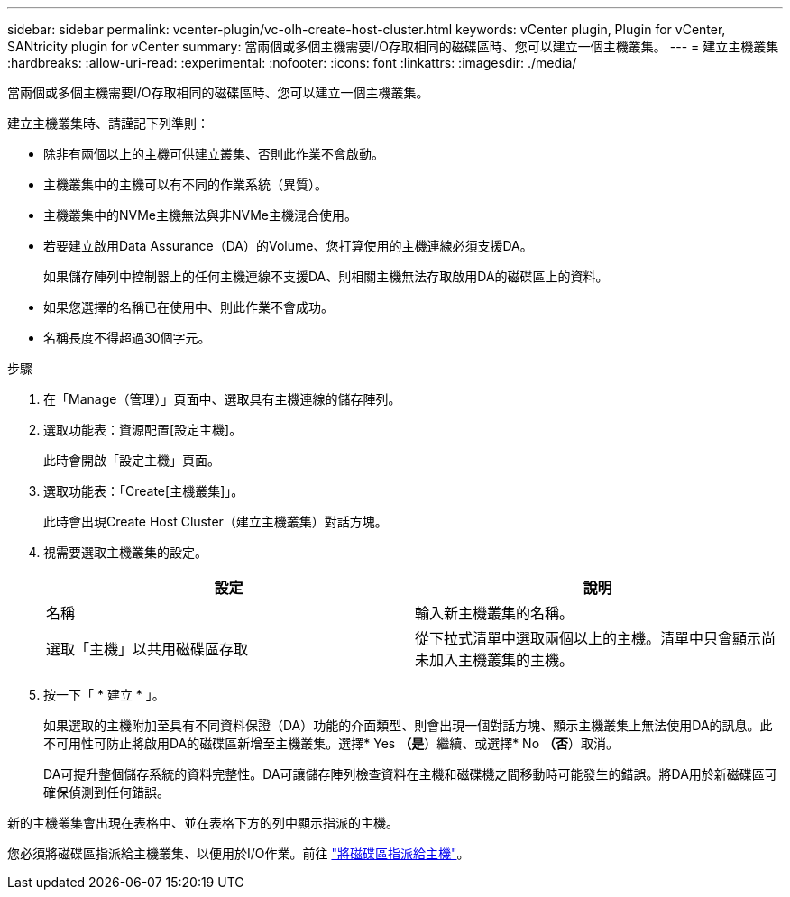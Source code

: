 ---
sidebar: sidebar 
permalink: vcenter-plugin/vc-olh-create-host-cluster.html 
keywords: vCenter plugin, Plugin for vCenter, SANtricity plugin for vCenter 
summary: 當兩個或多個主機需要I/O存取相同的磁碟區時、您可以建立一個主機叢集。 
---
= 建立主機叢集
:hardbreaks:
:allow-uri-read: 
:experimental: 
:nofooter: 
:icons: font
:linkattrs: 
:imagesdir: ./media/


[role="lead"]
當兩個或多個主機需要I/O存取相同的磁碟區時、您可以建立一個主機叢集。

建立主機叢集時、請謹記下列準則：

* 除非有兩個以上的主機可供建立叢集、否則此作業不會啟動。
* 主機叢集中的主機可以有不同的作業系統（異質）。
* 主機叢集中的NVMe主機無法與非NVMe主機混合使用。
* 若要建立啟用Data Assurance（DA）的Volume、您打算使用的主機連線必須支援DA。
+
如果儲存陣列中控制器上的任何主機連線不支援DA、則相關主機無法存取啟用DA的磁碟區上的資料。

* 如果您選擇的名稱已在使用中、則此作業不會成功。
* 名稱長度不得超過30個字元。


.步驟
. 在「Manage（管理）」頁面中、選取具有主機連線的儲存陣列。
. 選取功能表：資源配置[設定主機]。
+
此時會開啟「設定主機」頁面。

. 選取功能表：「Create[主機叢集]」。
+
此時會出現Create Host Cluster（建立主機叢集）對話方塊。

. 視需要選取主機叢集的設定。
+
|===
| 設定 | 說明 


| 名稱 | 輸入新主機叢集的名稱。 


| 選取「主機」以共用磁碟區存取 | 從下拉式清單中選取兩個以上的主機。清單中只會顯示尚未加入主機叢集的主機。 
|===
. 按一下「 * 建立 * 」。
+
如果選取的主機附加至具有不同資料保證（DA）功能的介面類型、則會出現一個對話方塊、顯示主機叢集上無法使用DA的訊息。此不可用性可防止將啟用DA的磁碟區新增至主機叢集。選擇* Yes *（是*）繼續、或選擇* No *（否*）取消。

+
DA可提升整個儲存系統的資料完整性。DA可讓儲存陣列檢查資料在主機和磁碟機之間移動時可能發生的錯誤。將DA用於新磁碟區可確保偵測到任何錯誤。



新的主機叢集會出現在表格中、並在表格下方的列中顯示指派的主機。

您必須將磁碟區指派給主機叢集、以便用於I/O作業。前往 link:vc-olh-assign-volumes-to-hosts.html["將磁碟區指派給主機"]。
